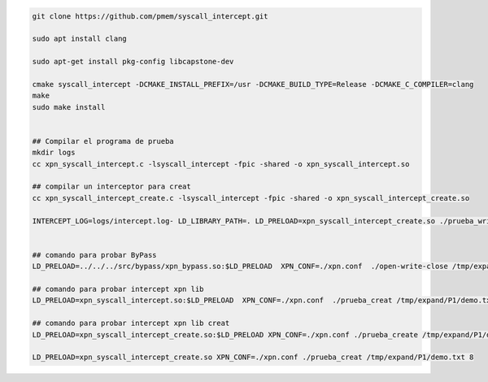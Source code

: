 .. code-block:: console
    
    git clone https://github.com/pmem/syscall_intercept.git

    sudo apt install clang

    sudo apt-get install pkg-config libcapstone-dev
    
    cmake syscall_intercept -DCMAKE_INSTALL_PREFIX=/usr -DCMAKE_BUILD_TYPE=Release -DCMAKE_C_COMPILER=clang
    make
    sudo make install


    ## Compilar el programa de prueba
    mkdir logs
    cc xpn_syscall_intercept.c -lsyscall_intercept -fpic -shared -o xpn_syscall_intercept.so

    ## compilar un interceptor para creat
    cc xpn_syscall_intercept_create.c -lsyscall_intercept -fpic -shared -o xpn_syscall_intercept_create.so

    INTERCEPT_LOG=logs/intercept.log- LD_LIBRARY_PATH=. LD_PRELOAD=xpn_syscall_intercept_create.so ./prueba_write
    

    ## comando para probar ByPass
    LD_PRELOAD=../../../src/bypass/xpn_bypass.so:$LD_PRELOAD  XPN_CONF=./xpn.conf  ./open-write-close /tmp/expand/P1/demo.txt  8

    ## comando para probar intercept xpn lib
    LD_PRELOAD=xpn_syscall_intercept.so:$LD_PRELOAD  XPN_CONF=./xpn.conf  ./prueba_creat /tmp/expand/P1/demo.txt  8

    ## comando para probar intercept xpn lib creat
    LD_PRELOAD=xpn_syscall_intercept_create.so:$LD_PRELOAD XPN_CONF=./xpn.conf ./prueba_create /tmp/expand/P1/demo.txt 8

    LD_PRELOAD=xpn_syscall_intercept_create.so XPN_CONF=./xpn.conf ./prueba_creat /tmp/expand/P1/demo.txt 8
    
